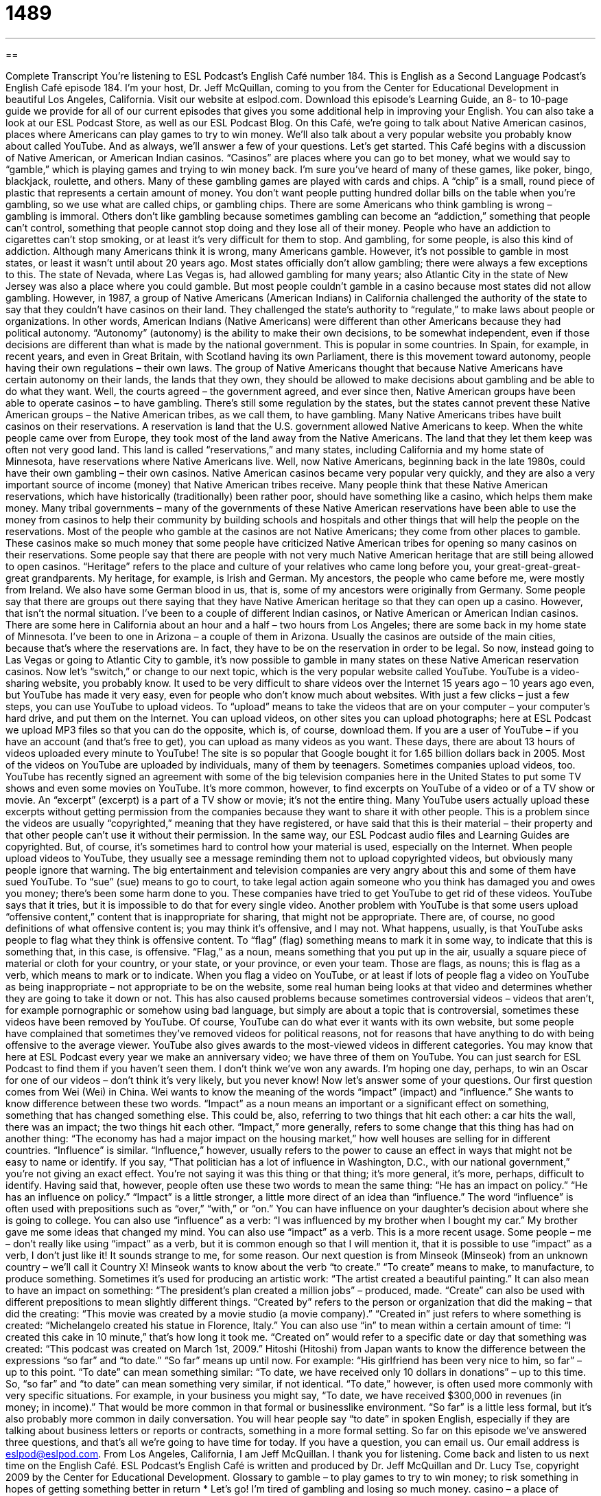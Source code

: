 = 1489
:toc: left
:toclevels: 3
:sectnums:
:stylesheet: ../../../myAdocCss.css

'''

== 

Complete Transcript
You’re listening to ESL Podcast’s English Café number 184.
This is English as a Second Language Podcast’s English Café episode 184. I’m your host, Dr. Jeff McQuillan, coming to you from the Center for Educational Development in beautiful Los Angeles, California.
Visit our website at eslpod.com. Download this episode’s Learning Guide, an 8- to 10-page guide we provide for all of our current episodes that gives you some additional help in improving your English. You can also take a look at our ESL Podcast Store, as well as our ESL Podcast Blog.
On this Café, we’re going to talk about Native American casinos, places where Americans can play games to try to win money. We’ll also talk about a very popular website you probably know about called YouTube. And as always, we’ll answer a few of your questions. Let’s get started.
This Café begins with a discussion of Native American, or American Indian casinos. “Casinos” are places where you can go to bet money, what we would say to “gamble,” which is playing games and trying to win money back. I’m sure you’ve heard of many of these games, like poker, bingo, blackjack, roulette, and others. Many of these gambling games are played with cards and chips. A “chip” is a small, round piece of plastic that represents a certain amount of money. You don’t want people putting hundred dollar bills on the table when you’re gambling, so we use what are called chips, or gambling chips.
There are some Americans who think gambling is wrong – gambling is immoral. Others don’t like gambling because sometimes gambling can become an “addiction,” something that people can’t control, something that people cannot stop doing and they lose all of their money. People who have an addiction to cigarettes can’t stop smoking, or at least it’s very difficult for them to stop. And gambling, for some people, is also this kind of addiction.
Although many Americans think it is wrong, many Americans gamble. However, it’s not possible to gamble in most states, or least it wasn’t until about 20 years ago. Most states officially don’t allow gambling; there were always a few exceptions to this. The state of Nevada, where Las Vegas is, had allowed gambling for many years; also Atlantic City in the state of New Jersey was also a place where you could gamble. But most people couldn’t gamble in a casino because most states did not allow gambling.
However, in 1987, a group of Native Americans (American Indians) in California challenged the authority of the state to say that they couldn’t have casinos on their land. They challenged the state’s authority to “regulate,” to make laws about people or organizations. In other words, American Indians (Native Americans) were different than other Americans because they had political autonomy. “Autonomy” (autonomy) is the ability to make their own decisions, to be somewhat independent, even if those decisions are different than what is made by the national government. This is popular in some countries. In Spain, for example, in recent years, and even in Great Britain, with Scotland having its own Parliament, there is this movement toward autonomy, people having their own regulations – their own laws.
The group of Native Americans thought that because Native Americans have certain autonomy on their lands, the lands that they own, they should be allowed to make decisions about gambling and be able to do what they want. Well, the courts agreed – the government agreed, and ever since then, Native American groups have been able to operate casinos – to have gambling. There’s still some regulation by the states, but the states cannot prevent these Native American groups – the Native American tribes, as we call them, to have gambling.
Many Native Americans tribes have built casinos on their reservations. A reservation is land that the U.S. government allowed Native Americans to keep. When the white people came over from Europe, they took most of the land away from the Native Americans. The land that they let them keep was often not very good land. This land is called “reservations,” and many states, including California and my home state of Minnesota, have reservations where Native Americans live. Well, now Native Americans, beginning back in the late 1980s, could have their own gambling – their own casinos.
Native American casinos became very popular very quickly, and they are also a very important source of income (money) that Native American tribes receive. Many people think that these Native American reservations, which have historically (traditionally) been rather poor, should have something like a casino, which helps them make money. Many tribal governments – many of the governments of these Native American reservations have been able to use the money from casinos to help their community by building schools and hospitals and other things that will help the people on the reservations. Most of the people who gamble at the casinos are not Native Americans; they come from other places to gamble.
These casinos make so much money that some people have criticized Native American tribes for opening so many casinos on their reservations. Some people say that there are people with not very much Native American heritage that are still being allowed to open casinos. “Heritage” refers to the place and culture of your relatives who came long before you, your great-great-great-great grandparents. My heritage, for example, is Irish and German. My ancestors, the people who came before me, were mostly from Ireland. We also have some German blood in us, that is, some of my ancestors were originally from Germany. Some people say that there are groups out there saying that they have Native American heritage so that they can open up a casino. However, that isn’t the normal situation.
I’ve been to a couple of different Indian casinos, or Native American or American Indian casinos. There are some here in California about an hour and a half – two hours from Los Angeles; there are some back in my home state of Minnesota. I’ve been to one in Arizona – a couple of them in Arizona. Usually the casinos are outside of the main cities, because that’s where the reservations are. In fact, they have to be on the reservation in order to be legal. So now, instead going to Las Vegas or going to Atlantic City to gamble, it’s now possible to gamble in many states on these Native American reservation casinos.
Now let’s “switch,” or change to our next topic, which is the very popular website called YouTube. YouTube is a video-sharing website, you probably know. It used to be very difficult to share videos over the Internet 15 years ago – 10 years ago even, but YouTube has made it very easy, even for people who don’t know much about websites. With just a few clicks – just a few steps, you can use YouTube to upload videos. To “upload” means to take the videos that are on your computer – your computer’s hard drive, and put them on the Internet. You can upload videos, on other sites you can upload photographs; here at ESL Podcast we upload MP3 files so that you can do the opposite, which is, of course, download them.
If you are a user of YouTube – if you have an account (and that’s free to get), you can upload as many videos as you want. These days, there are about 13 hours of videos uploaded every minute to YouTube! The site is so popular that Google bought it for 1.65 billion dollars back in 2005.
Most of the videos on YouTube are uploaded by individuals, many of them by teenagers. Sometimes companies upload videos, too. YouTube has recently signed an agreement with some of the big television companies here in the United States to put some TV shows and even some movies on YouTube. It’s more common, however, to find excerpts on YouTube of a video or of a TV show or movie. An “excerpt” (excerpt) is a part of a TV show or movie; it’s not the entire thing. Many YouTube users actually upload these excerpts without getting permission from the companies because they want to share it with other people. This is a problem since the videos are usually “copyrighted,” meaning that they have registered, or have said that this is their material – their property and that other people can’t use it without their permission. In the same way, our ESL Podcast audio files and Learning Guides are copyrighted. But, of course, it’s sometimes hard to control how your material is used, especially on the Internet.
When people upload videos to YouTube, they usually see a message reminding them not to upload copyrighted videos, but obviously many people ignore that warning. The big entertainment and television companies are very angry about this and some of them have sued YouTube. To “sue” (sue) means to go to court, to take legal action again someone who you think has damaged you and owes you money; there’s been some harm done to you. These companies have tried to get YouTube to get rid of these videos. YouTube says that it tries, but it is impossible to do that for every single video.
Another problem with YouTube is that some users upload “offensive content,” content that is inappropriate for sharing, that might not be appropriate. There are, of course, no good definitions of what offensive content is; you may think it’s offensive, and I may not. What happens, usually, is that YouTube asks people to flag what they think is offensive content. To “flag” (flag) something means to mark it in some way, to indicate that this is something that, in this case, is offensive. “Flag,” as a noun, means something that you put up in the air, usually a square piece of material or cloth for your country, or your state, or your province, or even your team. Those are flags, as nouns; this is flag as a verb, which means to mark or to indicate. When you flag a video on YouTube, or at least if lots of people flag a video on YouTube as being inappropriate – not appropriate to be on the website, some real human being looks at that video and determines whether they are going to take it down or not. This has also caused problems because sometimes controversial videos – videos that aren’t, for example pornographic or somehow using bad language, but simply are about a topic that is controversial, sometimes these videos have been removed by YouTube. Of course, YouTube can do what ever it wants with its own website, but some people have complained that sometimes they’ve removed videos for political reasons, not for reasons that have anything to do with being offensive to the average viewer.
YouTube also gives awards to the most-viewed videos in different categories. You may know that here at ESL Podcast every year we make an anniversary video; we have three of them on YouTube. You can just search for ESL Podcast to find them if you haven’t seen them. I don’t think we’ve won any awards. I’m hoping one day, perhaps, to win an Oscar for one of our videos – don’t think it’s very likely, but you never know!
Now let’s answer some of your questions.
Our first question comes from Wei (Wei) in China. Wei wants to know the meaning of the words “impact” (impact) and “influence.” She wants to know difference between these two words.
“Impact” as a noun means an important or a significant effect on something, something that has changed something else. This could be, also, referring to two things that hit each other: a car hits the wall, there was an impact; the two things hit each other. “Impact,” more generally, refers to some change that this thing has had on another thing: “The economy has had a major impact on the housing market,” how well houses are selling for in different countries.
“Influence” is similar. “Influence,” however, usually refers to the power to cause an effect in ways that might not be easy to name or identify. If you say, “That politician has a lot of influence in Washington, D.C., with our national government,” you’re not giving an exact effect. You’re not saying it was this thing or that thing; it’s more general, it’s more, perhaps, difficult to identify.
Having said that, however, people often use these two words to mean the same thing: “He has an impact on policy.” “He has an influence on policy.” “Impact” is a little stronger, a little more direct of an idea than “influence.” The word “influence” is often used with prepositions such as “over,” “with,” or “on.” You can have influence on your daughter’s decision about where she is going to college. You can also use “influence” as a verb: “I was influenced by my brother when I bought my car.” My brother gave me some ideas that changed my mind.
You can also use “impact” as a verb. This is a more recent usage. Some people – me – don’t really like using “impact” as a verb, but it is common enough so that I will mention it, that it is possible to use “impact” as a verb, I don’t just like it! It sounds strange to me, for some reason.
Our next question is from Minseok (Minseok) from an unknown country – we’ll call it Country X! Minseok wants to know about the verb “to create.” “To create” means to make, to manufacture, to produce something. Sometimes it’s used for producing an artistic work: “The artist created a beautiful painting.” It can also mean to have an impact on something: “The president’s plan created a million jobs” – produced, made.
“Create” can also be used with different prepositions to mean slightly different things. “Created by” refers to the person or organization that did the making – that did the creating: “This movie was created by a movie studio (a movie company).” “Created in” just refers to where something is created: “Michelangelo created his statue in Florence, Italy.” You can also use “in” to mean within a certain amount of time: “I created this cake in 10 minute,” that’s how long it took me. “Created on” would refer to a specific date or day that something was created: “This podcast was created on March 1st, 2009.”
Hitoshi (Hitoshi) from Japan wants to know the difference between the expressions “so far” and “to date.”
“So far” means up until now. For example: “His girlfriend has been very nice to him, so far” – up to this point. “To date” can mean something similar: “To date, we have received only 10 dollars in donations” – up to this time. So, “so far” and “to date” can mean something very similar, if not identical.
“To date,” however, is often used more commonly with very specific situations. For example, in your business you might say, “To date, we have received $300,000 in revenues (in money; in income).” That would be more common in that formal or businesslike environment. “So far” is a little less formal, but it’s also probably more common in daily conversation. You will hear people say “to date” in spoken English, especially if they are talking about business letters or reports or contracts, something in a more formal setting.
So far on this episode we’ve answered three questions, and that’s all we’re going to have time for today. If you have a question, you can email us. Our email address is eslpod@eslpod.com.
From Los Angeles, California, I am Jeff McQuillan. I thank you for listening. Come back and listen to us next time on the English Café.
ESL Podcast’s English Café is written and produced by Dr. Jeff McQuillan and Dr. Lucy Tse, copyright 2009 by the Center for Educational Development.
Glossary
to gamble – to play games to try to win money; to risk something in hopes of getting something better in return
* Let’s go! I’m tired of gambling and losing so much money.
casino – a place of business where people can eat, sleep, and gamble; a business where people go to play games to try to win money
* This casino is for people who want to play for high stakes.
autonomy – having the ability to make one’s own decisions; independent; not under the authority of someone or something else
* I had more autonomy in my work after I was promoted to assistant manager.
reservation – the land where Native American tribes (groups) live, which operates independently from city, state, and national governments
* Michael lives on the reservation with his family, but works in the city.
income – money that one receives regularly for doing work or from investments
* I’m not sure I’ll earn enough income in my first two years to buy a house.
heritage – the place and culture of one’s relatives from long ago in history; the culture and history that is part of one’s blood relations from a long time ago
* This city has the rich cultural heritage of the many peoples who have settled here over the past 200 years.
to upload – to take files that are on one’s computer and put them on the Internet or another place where others can see it
* Can you help me upload my picture onto my new website?
excerpt – a part or section of a larger thing; a piece taken from a larger piece of writing, music, video, or something else
* James can guess the name of any song from only hearing a short excerpt.
to be copyrighted – to have ownership of a piece of writing, music, video, or something else and control how these things are shared with other people
* This book is copyrighted and no one can copy it without getting permission first.
to sue – to bring a legal action against a person or organization in the legal courts
* Daniel sued the woman who caused the accident but refused to pay to fix his car.
offensive content – things that are inappropriate and could hurt people; something that might make other people angry or feel hurt
* We do not allow any offensive content on our university websites.
to flag (something) – to mark something in some way so others can see it or so that one can find it again easily
* Please read through the contract and flag any issues that need to be discussed.
impact – a major or important effect; the force of two or more things hitting each other at a high speed and with a lot of force
* If the president of the company resigns, it will have a major impact on the company.
influence – the power to cause an effect in ways that may not be easy to name or identify
* How will changing the speed limit on highways influence the way people drive?
created by – made or produced through the act of a particular person or thing
* That dress was created by the designers at McQ and Company.
created in – made or produced at a particular location
* The new engine for these cars was created in Germany.
created on – made or produced on a specific day of the week or month
* A policy on employees taking vacation time was created on January 1st of last year.
so far – up until now; from the beginning to this time
* I’ve only seen two of this director’s movies so far.
to date – up until this point, this moment, or this day
* To date, we’ve opened three stores and we hope to open three more next year.
What Insiders Know
How To Be a YouTube Star
Do you want to be a star? Many “unknowns” (people who are not famous) are trying to get “discovered” (recognized for their talent) by putting videos up on YouTube. Based on those who have been successful in getting attention for their videos, here is some advice for “would-be” (wanting to be) YouTube stars.
First, try to be “consistent” by putting up videos regularly and on a schedule. Some of the most successful YouTube stars have been video “bloggers,” who post videos regularly about their own lives or about a topic that people are interested in. Some of the most popular videos on YouTube are video “diaries,” where people record their life experiences. Viewers get “caught up in” (involved emotionally) the activities and drama and want to find out what happens. Being consistent can bring viewers back on a regular basis.
Second, try to find a “niche,” a specialty or specific topic. Having a niche gives you a “built-in” (already existing) audience. Many popular videos tell about one’s experience or give advice. For example, one series of videos gives information about being a new mother and advice about how to “cope with” (deal with) the demands of having a new baby.
Finally, try to make the videos as professional as possible. There are many videos produced by “amateurs” (not professionals) on YouTube, and those with higher “production value” (quality) tend to “stand out” (get attention). It’s not necessary to be as “slick” (fancy; high quality) as professional video producers, but giving attention to lighting, “props” (things around the actors or performers), and location, can give a video a more professional feel.
